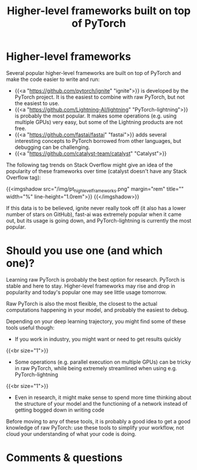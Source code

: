#+title: Higher-level frameworks built on top of PyTorch
#+description: Zoom
#+colordes: #e86e0a
#+slug: 06_higherlevels
#+weight: 6

* Higher-level frameworks

Several popular higher-level frameworks are built on top of PyTorch and make the code easier to write and run:

   - {{<a "https://github.com/pytorch/ignite" "ignite">}} is developed by the PyTorch project. It is the easiest to combine with raw PyTorch, but not the easiest to use.
   - {{<a "https://github.com/Lightning-AI/lightning" "PyTorch-lightning">}} is probably the most popular. It makes some operations (e.g. using multiple GPUs) very easy, but some of the Lightning products are not free.
   - {{<a "https://github.com/fastai/fastai" "fastai">}} adds several interesting concepts to PyTorch borrowed from other languages, but debugging can be challenging.
   - {{<a "https://github.com/catalyst-team/catalyst" "Catalyst">}}

The following tag trends on Stack Overflow might give an idea of the popularity of these frameworks over time (catalyst doesn't have any Stack Overflow tag):
     
{{<imgshadow src="/img/pt_highlevel_frameworks.png" margin="rem" title="" width="%" line-height="1.0rem">}}
{{</imgshadow>}}

If this data is to be believed, ignite never really took off (it also has a lower number of stars on GitHub), fast-ai was extremely popular when it came out, but its usage is going down, and PyTorch-lightning is currently the most popular.

* Should you use one (and which one)?

Learning raw PyTorch is probably the best option for research. PyTorch is stable and here to stay. Higher-level frameworks may rise and drop in popularity and today's popular one may see little usage tomorrow.

Raw PyTorch is also the most flexible, the closest to the actual computations happening in your model, and probably the easiest to debug.

Depending on your deep learning trajectory, you might find some of these tools useful though:

- If you work in industry, you might want or need to get results quickly
{{<br size="1">}}

- Some operations (e.g. parallel execution on multiple GPUs) can be tricky in raw PyTorch, while being extremely streamlined when using e.g. PyTorch-lightning
{{<br size="1">}}

- Even in research, it might make sense to spend more time thinking about the structure of your model and the functioning of a network instead of getting bogged down in writing code

#+BEGIN_ex
Before moving to any of these tools, it is probably a good idea to get a good knowledge of raw PyTorch: use these tools to simplify your workflow, not cloud your understanding of what your code is doing.
#+END_ex

* Comments & questions

